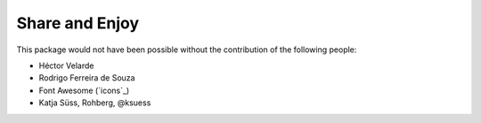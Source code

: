 Share and Enjoy
===============

This package would not have been possible without the contribution of the following people:

- Héctor Velarde
- Rodrigo Ferreira de Souza
- Font Awesome (`icons`_)
- Katja Süss, Rohberg, @ksuess
